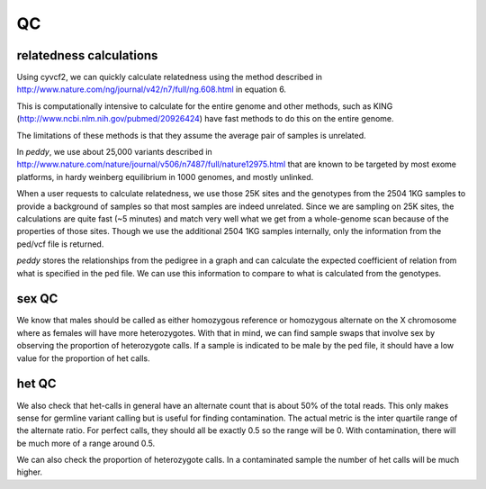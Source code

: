 QC
==

relatedness calculations
------------------------

Using cyvcf2, we can quickly calculate relatedness using the method
described in http://www.nature.com/ng/journal/v42/n7/full/ng.608.html in
equation 6.

This is computationally intensive to calculate for the entire genome
and other methods, such as KING (http://www.ncbi.nlm.nih.gov/pubmed/20926424)
have fast methods to do this on the entire genome.

The limitations of these methods is that they assume the average pair of samples
is unrelated. 

In `peddy`, we use about 25,000 variants described in http://www.nature.com/nature/journal/v506/n7487/full/nature12975.html
that are known to be targeted by most exome platforms, in hardy weinberg equilibrium in 1000 genomes,
and mostly unlinked.

When a user requests to calculate relatedness, we use those 25K sites and
the genotypes from the 2504 1KG samples to provide a background of samples so
that most samples are indeed unrelated. Since we are sampling on 25K sites,
the calculations are quite fast (~5 minutes) and match very well what
we get from a whole-genome scan because of the properties of those sites.
Though we use the additional 2504 1KG samples internally, only the information
from the ped/vcf file is returned.

`peddy` stores the relationships from the pedigree in a graph and can calculate
the expected coefficient of relation from what is specified in the ped file.
We can use this information to compare to what is calculated from the genotypes.

sex QC
------

We know that males should be called as either homozygous reference
or homozygous alternate on the X chromosome where as females will
have more heterozygotes. With that in mind, we can find sample swaps
that involve sex by observing the proportion of heterozygote calls.
If a sample is indicated to be male by the ped file, it should have
a low value for the proportion of het calls.

het QC
------

We also check that het-calls in general have an alternate count that is 
about 50% of the total reads. This only makes sense for germline variant
calling but is useful for finding contamination. The actual metric is the
inter quartile range of the alternate ratio. For perfect calls, they should
all be exactly 0.5 so the range will be 0. With contamination, there will
be much more of a range around 0.5.

We can also check the proportion of heterozygote calls. In a contaminated
sample the number of het calls will be much higher.

